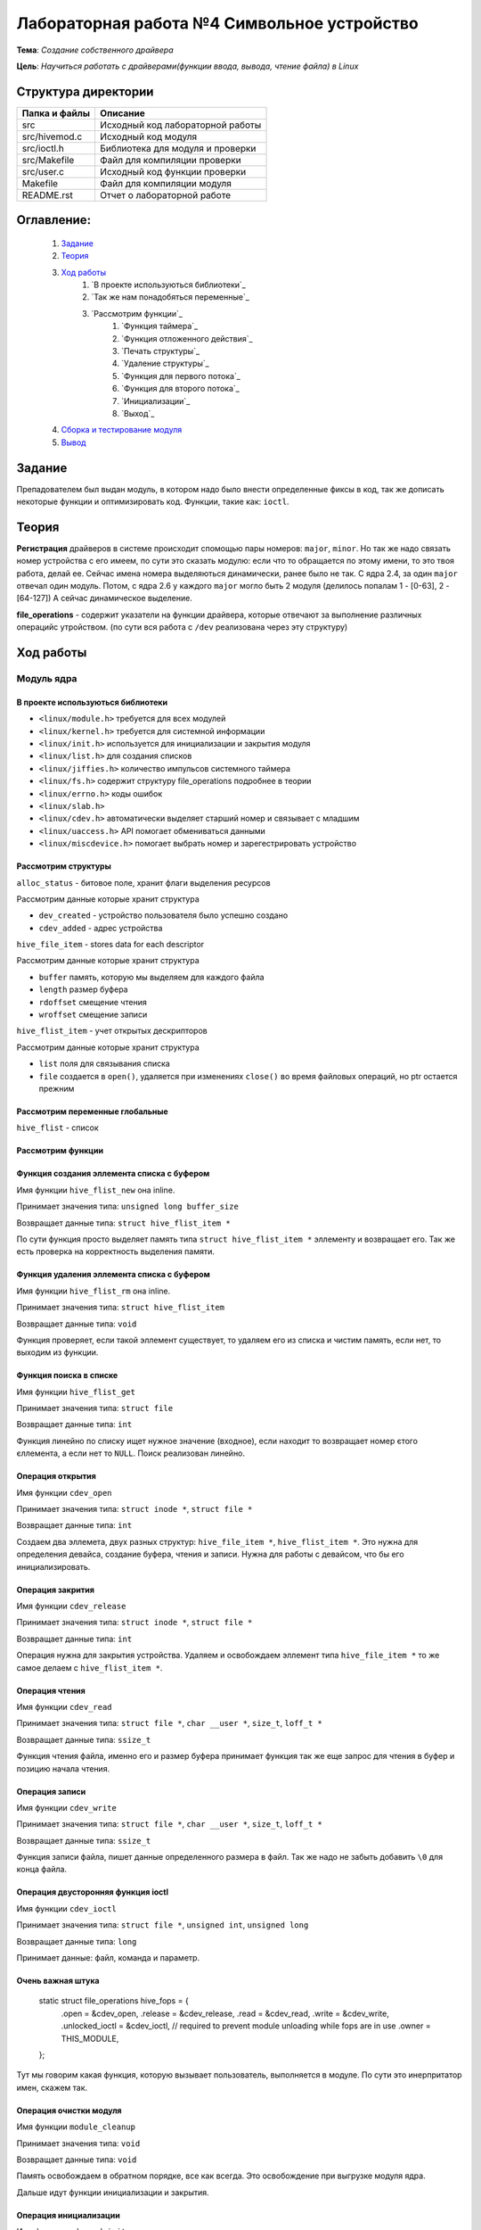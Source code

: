 =================================================
**Лабораторная работа №4 Символьное устройство**
=================================================

**Тема**: *Создание собственного драйвера*

**Цель**: *Научиться работать с драйверами(функции ввода, вывода, чтение файла) в Linux*

Структура директории
-------------------------------------------
+-------------------+----------------------------------+ 
| Папка и файлы     |            Описание              |
+===================+==================================+ 
|        src        | Исходный код лабораторной работы |
+-------------------+----------------------------------+
|  src/hivemod.c    | Исходный код модуля              |
+-------------------+----------------------------------+
|  src/ioctl.h      | Библиотека для модуля и проверки |
+-------------------+----------------------------------+
|  src/Makefile     | Файл для компиляции проверки     |
+-------------------+----------------------------------+
|  src/user.c       | Исходный код функции проверки    |
+-------------------+----------------------------------+
|       Makefile    |     Файл для компиляции модуля   | 
+-------------------+----------------------------------+ 
|       README.rst  | Отчет о лабораторной работе      |
+-------------------+----------------------------------+

**Оглавление:**
----------------

      #. `Задание`_
      #. `Теория`_ 
      #. `Ход работы`_  
              #. `В проекте используються библиотеки`_
              #. `Так же нам понадобяться переменные`_
              #. `Рассмотрим функции`_ 
                        #. `Функция таймера`_
                        #. `Функция отложенного действия`_
                        #. `Печать структуры`_
                        #. `Удаление структуры`_
                        #. `Функция для первого потока`_
                        #. `Функция для второго потока`_
                        #. `Инициализации`_
                        #. `Выход`_
      #. `Сборка и тестирование модуля`_
      #. `Вывод`_


**Задание**
--------------

Препадователем был выдан модуль, в котором надо было внести определенные фиксы в код, так же дописать некоторые функции и оптимизировать код. Функции, такие как: ``ioctl``. 

**Теория**
--------------

**Регистрация** драйверов в системе происходит спомощью пары номеров: ``major``, ``minor``. Но так же надо связать номер устройства с его имеем, по сути это сказать модулю: если что то обращается по этому имени, то это твоя работа, делай ее. Сейчас имена номера выделяються динамически, ранее было не так. С ядра 2.4, за один ``major`` отвечал один модуль. Потом, с ядра 2.6 у каждого ``major`` могло быть 2 модуля (делилось попалам 1 - [0-63], 2 - [64-127]) А сейчас динамическое выделение.

**file_operations** - содержит указатели на функции драйвера, которые отвечают за выполнение различных операцийс утройством. (по сути вся работа с ``/dev`` реализована через эту структуру)

**Ход работы**
-----------

**Модуль ядра**
""""""""""""""""

**В проекте используються библиотеки**
~~~~~~~~~~~~~~~~~~

* ``<linux/module.h>`` требуется для всех модулей
* ``<linux/kernel.h>`` требуется для системной информации
* ``<linux/init.h>`` используется для инициализации и закрытия модуля
* ``<linux/list.h>`` для создания списков
* ``<linux/jiffies.h>`` количество импульсов системного таймера
* ``<linux/fs.h>`` содержит структуру file_operations подробнее в теории
* ``<linux/errno.h>`` коды ошибок
* ``<linux/slab.h>``
* ``<linux/cdev.h>`` автоматически выделяет старший номер и связывает с младшим
* ``<linux/uaccess.h>`` API помогает обмениваться данными
* ``<linux/miscdevice.h>`` помогает выбрать номер и зарегестрировать устройство

**Рассмотрим структуры**
~~~~~~~~~~~~~~~~~~~~~~~~~~~~~~~~~~~~

``alloc_status`` - битовое поле, хранит флаги выделения ресурсов

Рассмотрим данные которые хранит структура

* ``dev_created`` - устройство пользователя было успешно создано
* ``cdev_added`` - адрес устройства

``hive_file_item`` - stores data for each descriptor

Рассмотрим данные которые хранит структура

* ``buffer`` память, которую мы выделяем для каждого файла
* ``length`` размер буфера
* ``rdoffset`` смещение чтения
* ``wroffset`` смещение записи

``hive_flist_item`` - учет открытых дескрипторов

Рассмотрим данные которые хранит структура

* ``list`` поля для связывания списка
* ``file`` создается в ``open()``, удаляется при изменениях ``close()`` во время файловых операций, но ptr остается прежним

**Рассмотрим переменные глобальные**
~~~~~~~~~~~~~~~~~~~~~~~~~~~~~~~~~~~~~~~~~~~~~~~~~~~~~~

``hive_flist`` - список 

**Рассмотрим функции**
~~~~~~~~~~~~~~~~~~~~~~~~~~~~~~~~~~~~

**Функция создания эллемента списка с буфером**
~~~~~~~~~~~~~~~~~~~~~~~~~~~~~~~~~~~~~~~~~~~~~~~~~~~~~~

Имя функции ``hive_flist_new`` она inline.

Принимает значения типа: ``unsigned long buffer_size``

Возвращает данные типа: ``struct hive_flist_item *``

По сути функция просто выделяет память типа ``struct hive_flist_item *`` эллементу и возвращает его.
Так же есть проверка на корректность выделения памяти.

**Функция удаления эллемента списка с буфером**
~~~~~~~~~~~~~~~~~~~~~~~~~~~~~~~~~~~~~~~~~~~~~~~~~~~~~~~~~~~~~~~~~~~~~~~~

Имя функции ``hive_flist_rm`` она inline.

Принимает значения типа: ``struct hive_flist_item``

Возвращает данные типа: ``void``

Функция проверяет, если такой эллемент существует, то удаляем его из списка и чистим память, если нет, то выходим из функции.

**Функция поиска в списке**
~~~~~~~~~~~~~~~~~~~~~~~~~~~~~~~~~~~~~~~~~~~~~~~~~~~~~~

Имя функции ``hive_flist_get``

Принимает значения типа: ``struct file``

Возвращает данные типа: ``int``

Функция линейно по списку ищет нужное значение (входное), если находит то возвращает номер єтого єллемента, а если нет то ``NULL``. Поиск реализован линейно.

**Операция открытия**
~~~~~~~~~~~~~~~~~~~~~~~~~~~~~~~~~~~~~~~~~~~~~~~~~~~~~~

Имя функции ``cdev_open``

Принимает значения типа: ``struct inode *``, ``struct file *``

Возвращает данные типа: ``int``

Создаем два эллемета, двух разных структур: ``hive_file_item *``, ``hive_flist_item *``. Это нужна для определения девайса, создание буфера, чтения и записи. Нужна для работы с девайсом, что бы его инициализировать.

**Операция закрития**
~~~~~~~~~~~~~~~~~~~~~~~~~~~~~~~~~~~~~~~~~~~~~~~~~~~~~~

Имя функции ``cdev_release``

Принимает значения типа: ``struct inode *``, ``struct file *``

Возвращает данные типа: ``int``

Операция нужна для закрытия устройства. Удаляем и освобождаем эллемент типа ``hive_file_item *`` то же самое делаем с ``hive_flist_item *``.

**Операция чтения**
~~~~~~~~~~~~~~~~~~~~~~~~~~~~~~~~~~~~~~~~~~~~~~~~~~~~~~

Имя функции ``cdev_read``

Принимает значения типа: ``struct file *``, ``char __user *``, ``size_t``, ``loff_t *``

Возвращает данные типа: ``ssize_t``

Функция чтения файла, именно его и размер буфера принимает функция так же еще запрос для чтения в буфер и позицию начала чтения. 

**Операция записи**
~~~~~~~~~~~~~~~~~~~~~~~~~~~~~~~~~~~~~~~~~~~~~~~~~~~~~~

Имя функции ``cdev_write``

Принимает значения типа: ``struct file *``, ``char __user *``, ``size_t``, ``loff_t *``

Возвращает данные типа: ``ssize_t``

Функция записи файла, пишет данные определенного размера в файл. Так же надо не забыть добавить ``\0`` для конца файла.

**Операция двусторонняя функция ioctl**
~~~~~~~~~~~~~~~~~~~~~~~~~~~~~~~~~~~~~~~~~~~~~~~~~~~~~~

Имя функции ``cdev_ioctl``

Принимает значения типа: ``struct file *``, ``unsigned int``, ``unsigned long``

Возвращает данные типа: ``long``

Принимает данные: файл, команда и параметр.

**Очень важная штука**
~~~~~~~~~~~~~~~~~~~~~~~~~~~~~~~~~~~~~~~~~~~~~~~~~~~~~~

      .. code-block:: C
      
      static struct file_operations hive_fops = {
      	.open =           &cdev_open,
      	.release =        &cdev_release,
      	.read =           &cdev_read,
      	.write =          &cdev_write,
      	.unlocked_ioctl = &cdev_ioctl,
      	// required to prevent module unloading while fops are in use
      	.owner =          THIS_MODULE,
      };

Тут мы говорим какая функция, которую вызывает пользователь, выполняется в модуле. По сути это инерпритатор имен, скажем так.

**Операция очистки модуля**
~~~~~~~~~~~~~~~~~~~~~~~~~~~~~~~~~~~~~~~~~~~~~~~~~~~~~~

Имя функции ``module_cleanup``

Принимает значения типа: ``void``

Возвращает данные типа: ``void``

Память освобождаем в обратном порядке, все как всегда. Это освобождение при выгрузке модуля ядра.

Дальше идут функции инициализации и закрытия.

**Операция инициализации**
~~~~~~~~~~~~~~~~~~~~~~~~~~~~~~~~~~~~~~~~~~~~~~~~~~~~~~

Имя функции ``cdevmod_init``

Принимает значения типа: ``void``

Возвращает данные типа: ``int``

В начале надо проверить, ввели мы параметр или нет, если нет, то создаем с тем номером, что выбрали. Дальше идут проверки, 

**Пользовательская функция**
""""""""""""""""""""""""""""""""

**В проекте используються библиотеки**
~~~~~~~~~~~~~~~~~~

* ``<fcntl.h>`` параметры управления файлами
* ``<stdio.h>`` Полезные функции, по типу printf(), scanf()
* ``<stdlib.h>`` функции выделения памяти и все в этом духе, стандартная либа
* ``<string.h>`` стандартная библиотека, текстового типа
* ``<sys/ioctl.h>`` для взаимодействия с пользователем, внешними входами и выходами

Так же понадобиться собственная библиотека ``"ioctl.h"`` для буфера.

**Рассмотрим переменные глобальные**
~~~~~~~~~~~~~~~~~~~~~~~~~~~~~~~~~~~~~~~~~~~~~~~~~~~~~~

``dev`` - имя для адресации к модулю 

**Рассмотрим функции**
~~~~~~~~~~~~~~~~~~~~~~~~~~~~~~~~~~~~

**Функция подготовки**
~~~~~~~~~~~~~~~~~~~~~~~~~~~~~~~~~~~~~~~~~~~~~~~~~~~~~~

Имя функции ``prepare``

Принимает значения типа: ``char *``

Возвращает данные типа: ``int``

Функция должна обратиться к модулю, что бы индефицироать себя. Далее запишим данные, те которые мы ввели в модуле.

**Функция тестирования**
~~~~~~~~~~~~~~~~~~~~~~~~~~~~~~~~~~~~~~~~~~~~~~~~~~~~~~

Имя функции ``test``

Принимает значения типа: ``int``

Возвращает данные типа: ``void``

Эта функция тестирует наши наработки. Далее создаем переменную длиной нашего буфера (она объявлена дефайном в шопке). После чего мы считываем данные. 

**Основная функция**
~~~~~~~~~~~~~~~~~~~~~~~~~~~~~~~~~~~~~~~~~~~~~~~~~~~~~~

Имя функции ``main``

Принимает значения типа: ``int``, ``char *``

Возвращает данные типа: ``int``

Открывает два устройства, а потом тестирует каждое из них, после чего мы так же мы считываем фразу из модуля, которая там была объявлена и все закрываем.

**Сборка и тестирование модуля**
----------------------

При тестировании была обноружена проблема, что автоматически не выдает имя модулю. По этому была использованы команды:

::

     sudo dmesg | tail -n2
     ls -l /dev/test23 | grep 240

``test23`` - это просто название, а 240, это наш мажер, его мы смотрим преыдущей командой, нам выдадет мажер и минор та команда. А перед этим надо запустить модуль: ``sudo insmod ./.build/hivemod.ko``

``sudo mknod /dev/ c 240 0`` - а так можно проверить нормально ли присвоились названия

После чего надо собрать и запустить программу пользователя (запускаем от имини администратора). 

Теперь продемонстрируем результат работы **х86**:

::

      prepared 7 bytes: 1111111
      prepared 5 bytes: 22222
      ------------------------------------
      read 17 bytes: 1111111
      read end of stream
      ------------------------------------
      ------------------------------------
      read 17 bytes: 22222
      read end of stream
      ------------------------------------
      Wow, we made these bees TWERK !
      
      real  0m0,024s
      user  0m0,016s
      sys  0m0,006s

**ВВВ**:

::

      prepared 7 bytes: 1111111
      prepared 5 bytes: 22222
      ------------------------------------
      read 9 bytes: 1111111
      read end of stream
      ------------------------------------
      ------------------------------------
      read 9 bytes: 22222
      read end of stream
      ------------------------------------
      Wow, we made these bees TWERK !
      
      real  0m0.083s
      user  0m0.022s
      sys  0m0.037s

Отсюда видем, впрочем как и всегда, что ВВВ медленнее почти в 3 раза. Так же видем что оба девайса заработали, и вывелась корректно коронная фраза. Которая была в задании. Так что модуль коректен.

После чего выгружаем модуль: ``sudo rmmod .build/hivemod.ko``

**Вывод**
------------------

Была проведена большая работа по разработке модуля. Так же была протестировн модуль и функция. 




